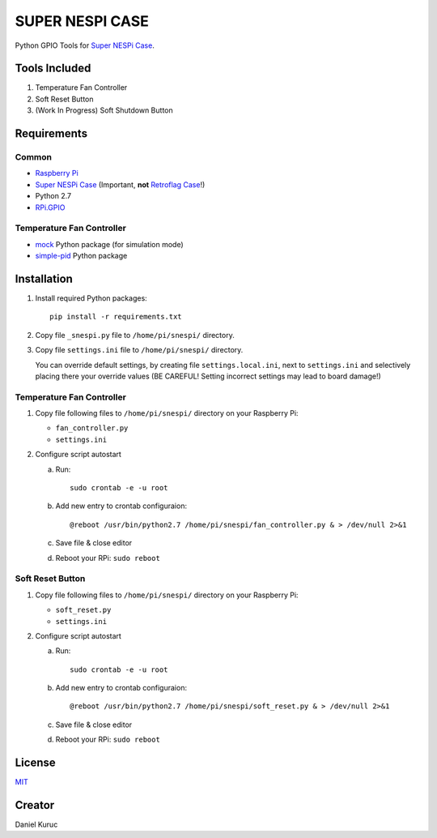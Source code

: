SUPER  NESPI CASE
=================

Python GPIO Tools for `Super NESPi Case <http://snespi.com/>`_.

.. image:: snespi.jpg

Tools Included
--------------
1. Temperature Fan Controller
2. Soft Reset Button
3. (Work In Progress) Soft Shutdown Button

Requirements
------------

Common
~~~~~~
- `Raspberry Pi <https://www.raspberrypi.org/>`_
- `Super NESPi Case <http://snespi.com/>`_ (Important, **not** `Retroflag Case <http://retroflag.com/SUPERPi-CASE-J.html>`_!)
- Python 2.7
- `RPi.GPIO <https://sourceforge.net/projects/raspberry-gpio-python/>`_

Temperature Fan Controller
~~~~~~~~~~~~~~~~~~~~~~~~~~
- `mock <https://pypi.org/project/mock/>`_ Python package (for simulation mode)
- `simple-pid <https://pypi.org/project/simple-pid/>`_ Python package


Installation
------------
1. Install required Python packages::

      pip install -r requirements.txt
2. Copy file ``_snespi.py`` file to ``/home/pi/snespi/`` directory.
3. Copy file ``settings.ini`` file to ``/home/pi/snespi/`` directory.

   | You can override default settings, by creating file ``settings.local.ini``, next to ``settings.ini`` and selectively placing there your override values (BE CAREFUL! Setting incorrect settings may lead to board damage!)


Temperature Fan Controller
~~~~~~~~~~~~~~~~~~~~~~~~~~
1. Copy file following files to ``/home/pi/snespi/`` directory on your Raspberry Pi:

   - ``fan_controller.py``
   - ``settings.ini``
2. Configure script autostart

   a. Run::

         sudo crontab -e -u root
   b. Add new entry to crontab configuraion::

         @reboot /usr/bin/python2.7 /home/pi/snespi/fan_controller.py & > /dev/null 2>&1
   c. Save file & close editor
   d. Reboot your RPi: ``sudo reboot``

Soft Reset Button
~~~~~~~~~~~~~~~~~
1. Copy file following files to ``/home/pi/snespi/`` directory on your Raspberry Pi:

   - ``soft_reset.py``
   - ``settings.ini``
2. Configure script autostart

   a. Run::

         sudo crontab -e -u root
   b. Add new entry to crontab configuraion::

         @reboot /usr/bin/python2.7 /home/pi/snespi/soft_reset.py & > /dev/null 2>&1
   c. Save file & close editor
   d. Reboot your RPi: ``sudo reboot``


License
-------
`MIT <LICENSE>`_


Creator
-------
Daniel Kuruc
